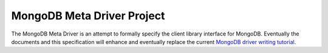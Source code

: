 ===========================
MongoDB Meta Driver Project
===========================

The MongoDB Meta Driver is an attempt to formally specify the client
library interface for MongoDB. Eventually the documents and this
specification will enhance and eventually replace the current `MongoDB
driver writing tutorial <http://www.mongodb.org/display/DOCS/Writing+Drivers+and+Tools>`_.
